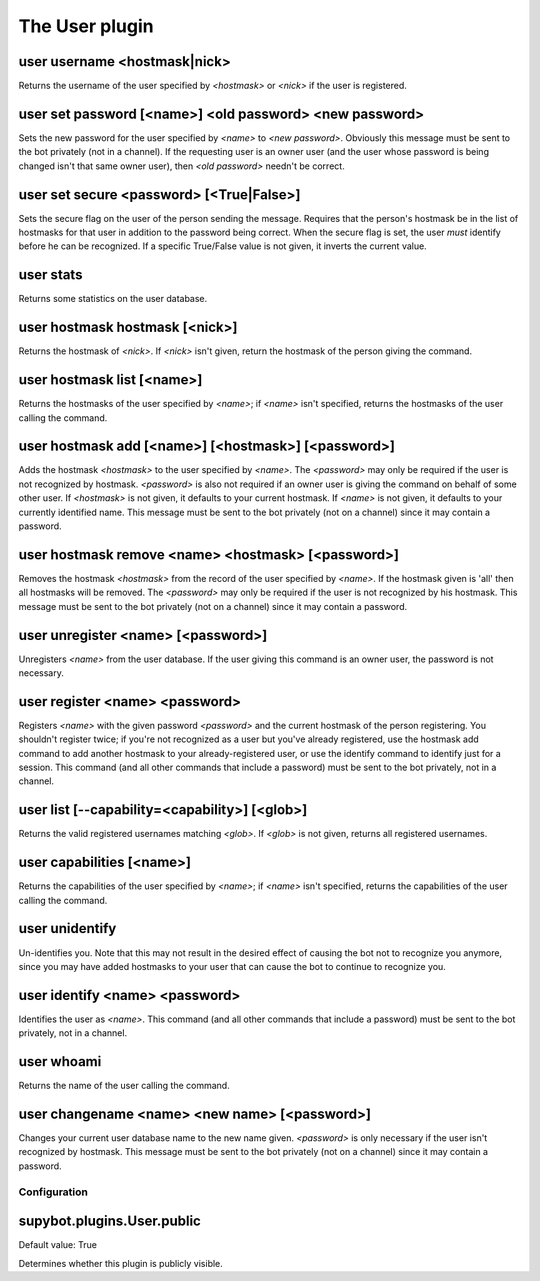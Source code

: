 
.. _plugin-user:

The User plugin
===============

.. _command-user-username:

user username <hostmask|nick>
^^^^^^^^^^^^^^^^^^^^^^^^^^^^^

Returns the username of the user specified by *<hostmask>* or *<nick>* if
the user is registered.

.. _command-user-set-password:

user set password [<name>] <old password> <new password>
^^^^^^^^^^^^^^^^^^^^^^^^^^^^^^^^^^^^^^^^^^^^^^^^^^^^^^^^

Sets the new password for the user specified by *<name>* to *<new
password>*. Obviously this message must be sent to the bot
privately (not in a channel). If the requesting user is an owner
user (and the user whose password is being changed isn't that same
owner user), then *<old password>* needn't be correct.

.. _command-user-set-secure:

user set secure <password> [<True|False>]
^^^^^^^^^^^^^^^^^^^^^^^^^^^^^^^^^^^^^^^^^

Sets the secure flag on the user of the person sending the message.
Requires that the person's hostmask be in the list of hostmasks for
that user in addition to the password being correct. When the
secure flag is set, the user *must* identify before he can be
recognized. If a specific True/False value is not given, it
inverts the current value.

.. _command-user-stats:

user stats
^^^^^^^^^^

Returns some statistics on the user database.

.. _command-user-hostmask-hostmask:

user hostmask hostmask [<nick>]
^^^^^^^^^^^^^^^^^^^^^^^^^^^^^^^

Returns the hostmask of *<nick>*. If *<nick>* isn't given, return the
hostmask of the person giving the command.

.. _command-user-hostmask-list:

user hostmask list [<name>]
^^^^^^^^^^^^^^^^^^^^^^^^^^^

Returns the hostmasks of the user specified by *<name>*; if *<name>*
isn't specified, returns the hostmasks of the user calling the
command.

.. _command-user-hostmask-add:

user hostmask add [<name>] [<hostmask>] [<password>]
^^^^^^^^^^^^^^^^^^^^^^^^^^^^^^^^^^^^^^^^^^^^^^^^^^^^

Adds the hostmask *<hostmask>* to the user specified by *<name>*. The
*<password>* may only be required if the user is not recognized by
hostmask. *<password>* is also not required if an owner user is
giving the command on behalf of some other user. If *<hostmask>* is
not given, it defaults to your current hostmask. If *<name>* is not
given, it defaults to your currently identified name. This message
must be sent to the bot privately (not on a channel) since it may
contain a password.

.. _command-user-hostmask-remove:

user hostmask remove <name> <hostmask> [<password>]
^^^^^^^^^^^^^^^^^^^^^^^^^^^^^^^^^^^^^^^^^^^^^^^^^^^

Removes the hostmask *<hostmask>* from the record of the user
specified by *<name>*. If the hostmask given is 'all' then all
hostmasks will be removed. The *<password>* may only be required if
the user is not recognized by his hostmask. This message must be
sent to the bot privately (not on a channel) since it may contain a
password.

.. _command-user-unregister:

user unregister <name> [<password>]
^^^^^^^^^^^^^^^^^^^^^^^^^^^^^^^^^^^

Unregisters *<name>* from the user database. If the user giving this
command is an owner user, the password is not necessary.

.. _command-user-register:

user register <name> <password>
^^^^^^^^^^^^^^^^^^^^^^^^^^^^^^^

Registers *<name>* with the given password *<password>* and the current
hostmask of the person registering. You shouldn't register twice; if
you're not recognized as a user but you've already registered, use the
hostmask add command to add another hostmask to your already-registered
user, or use the identify command to identify just for a session.
This command (and all other commands that include a password) must be
sent to the bot privately, not in a channel.

.. _command-user-list:

user list [--capability=<capability>] [<glob>]
^^^^^^^^^^^^^^^^^^^^^^^^^^^^^^^^^^^^^^^^^^^^^^

Returns the valid registered usernames matching *<glob>*. If *<glob>* is
not given, returns all registered usernames.

.. _command-user-capabilities:

user capabilities [<name>]
^^^^^^^^^^^^^^^^^^^^^^^^^^

Returns the capabilities of the user specified by *<name>*; if *<name>*
isn't specified, returns the capabilities of the user calling the
command.

.. _command-user-unidentify:

user unidentify
^^^^^^^^^^^^^^^

Un-identifies you. Note that this may not result in the desired
effect of causing the bot not to recognize you anymore, since you may
have added hostmasks to your user that can cause the bot to continue to
recognize you.

.. _command-user-identify:

user identify <name> <password>
^^^^^^^^^^^^^^^^^^^^^^^^^^^^^^^

Identifies the user as *<name>*. This command (and all other
commands that include a password) must be sent to the bot privately,
not in a channel.

.. _command-user-whoami:

user whoami
^^^^^^^^^^^

Returns the name of the user calling the command.

.. _command-user-changename:

user changename <name> <new name> [<password>]
^^^^^^^^^^^^^^^^^^^^^^^^^^^^^^^^^^^^^^^^^^^^^^

Changes your current user database name to the new name given.
*<password>* is only necessary if the user isn't recognized by hostmask.
This message must be sent to the bot privately (not on a channel) since
it may contain a password.



.. _plugin-user-config:

Configuration
-------------

.. _supybot.plugins.User.public:

supybot.plugins.User.public
^^^^^^^^^^^^^^^^^^^^^^^^^^^

Default value: True

Determines whether this plugin is publicly visible.

